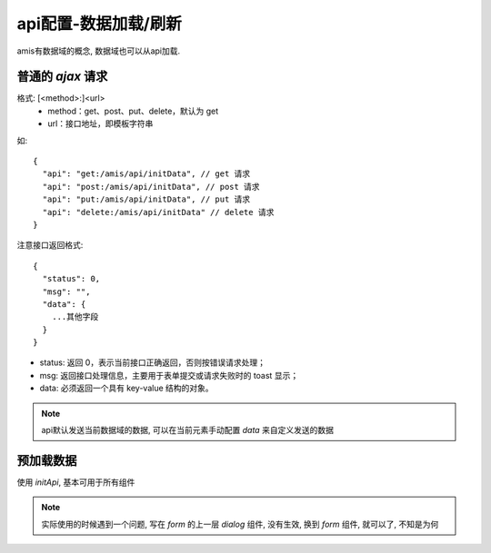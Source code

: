 =============================
api配置-数据加载/刷新
=============================


.. post:: 2023-02-26 21:30:12
  :tags: 框架, amis
  :category: 前端
  :author: YanQue
  :location: CD
  :language: zh-cn


amis有数据域的概念, 数据域也可以从api加载.

普通的 `ajax` 请求
=============================

格式: [<method>:]<url>
  - method：get、post、put、delete，默认为 get
  - url：接口地址，即模板字符串

如::

  {
    "api": "get:/amis/api/initData", // get 请求
    "api": "post:/amis/api/initData", // post 请求
    "api": "put:/amis/api/initData", // put 请求
    "api": "delete:/amis/api/initData" // delete 请求
  }

注意接口返回格式::

  {
    "status": 0,
    "msg": "",
    "data": {
      ...其他字段
    }
  }

- status: 返回 0，表示当前接口正确返回，否则按错误请求处理；
- msg: 返回接口处理信息，主要用于表单提交或请求失败时的 toast 显示；
- data: 必须返回一个具有 key-value 结构的对象。

.. note::

  api默认发送当前数据域的数据, 可以在当前元素手动配置 `data` 来自定义发送的数据

预加载数据
=============================

使用 `initApi`, 基本可用于所有组件

.. note::

  实际使用的时候遇到一个问题, 写在 `form` 的上一层 `dialog` 组件, 没有生效,
  换到 `form` 组件, 就可以了, 不知是为何

  .. 难不成需要在支持数据域的组件才能使用?
  .. 官方没提到这个......



